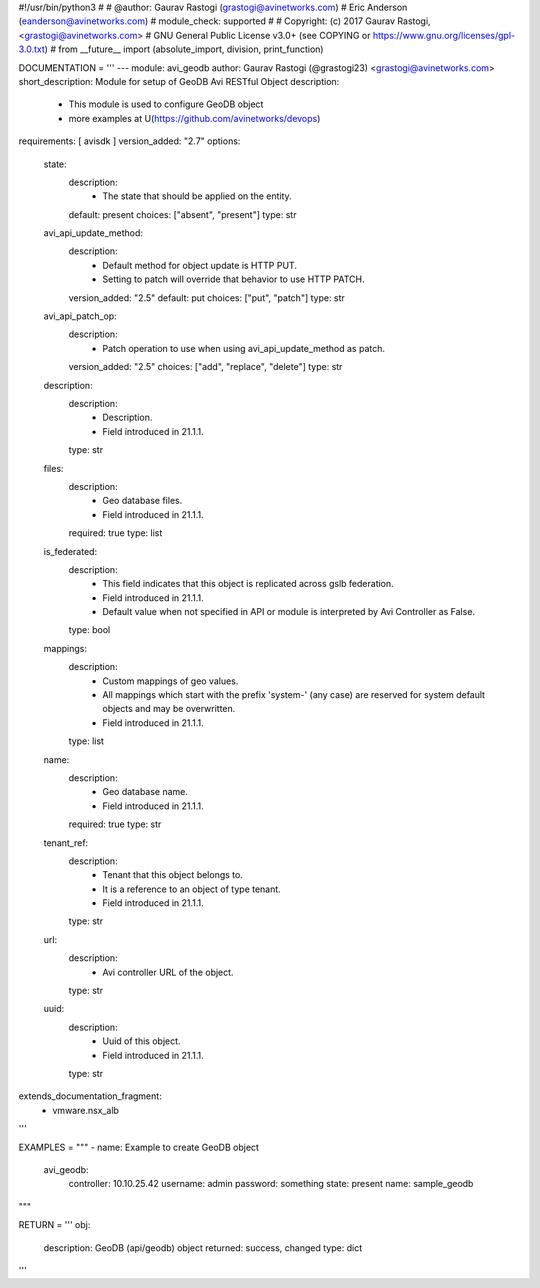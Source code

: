 #!/usr/bin/python3
#
# @author: Gaurav Rastogi (grastogi@avinetworks.com)
#          Eric Anderson (eanderson@avinetworks.com)
# module_check: supported
#
# Copyright: (c) 2017 Gaurav Rastogi, <grastogi@avinetworks.com>
# GNU General Public License v3.0+ (see COPYING or https://www.gnu.org/licenses/gpl-3.0.txt)
#
from __future__ import (absolute_import, division, print_function)


DOCUMENTATION = '''
---
module: avi_geodb
author: Gaurav Rastogi (@grastogi23) <grastogi@avinetworks.com>
short_description: Module for setup of GeoDB Avi RESTful Object
description:
    - This module is used to configure GeoDB object
    - more examples at U(https://github.com/avinetworks/devops)
requirements: [ avisdk ]
version_added: "2.7"
options:
    state:
        description:
            - The state that should be applied on the entity.
        default: present
        choices: ["absent", "present"]
        type: str
    avi_api_update_method:
        description:
            - Default method for object update is HTTP PUT.
            - Setting to patch will override that behavior to use HTTP PATCH.
        version_added: "2.5"
        default: put
        choices: ["put", "patch"]
        type: str
    avi_api_patch_op:
        description:
            - Patch operation to use when using avi_api_update_method as patch.
        version_added: "2.5"
        choices: ["add", "replace", "delete"]
        type: str
    description:
        description:
            - Description.
            - Field introduced in 21.1.1.
        type: str
    files:
        description:
            - Geo database files.
            - Field introduced in 21.1.1.
        required: true
        type: list
    is_federated:
        description:
            - This field indicates that this object is replicated across gslb federation.
            - Field introduced in 21.1.1.
            - Default value when not specified in API or module is interpreted by Avi Controller as False.
        type: bool
    mappings:
        description:
            - Custom mappings of geo values.
            - All mappings which start with the prefix 'system-' (any case) are reserved for system default objects and may be overwritten.
            - Field introduced in 21.1.1.
        type: list
    name:
        description:
            - Geo database name.
            - Field introduced in 21.1.1.
        required: true
        type: str
    tenant_ref:
        description:
            - Tenant that this object belongs to.
            - It is a reference to an object of type tenant.
            - Field introduced in 21.1.1.
        type: str
    url:
        description:
            - Avi controller URL of the object.
        type: str
    uuid:
        description:
            - Uuid of this object.
            - Field introduced in 21.1.1.
        type: str
extends_documentation_fragment:
    - vmware.nsx_alb
'''

EXAMPLES = """
- name: Example to create GeoDB object
  avi_geodb:
    controller: 10.10.25.42
    username: admin
    password: something
    state: present
    name: sample_geodb
"""

RETURN = '''
obj:
    description: GeoDB (api/geodb) object
    returned: success, changed
    type: dict
'''


